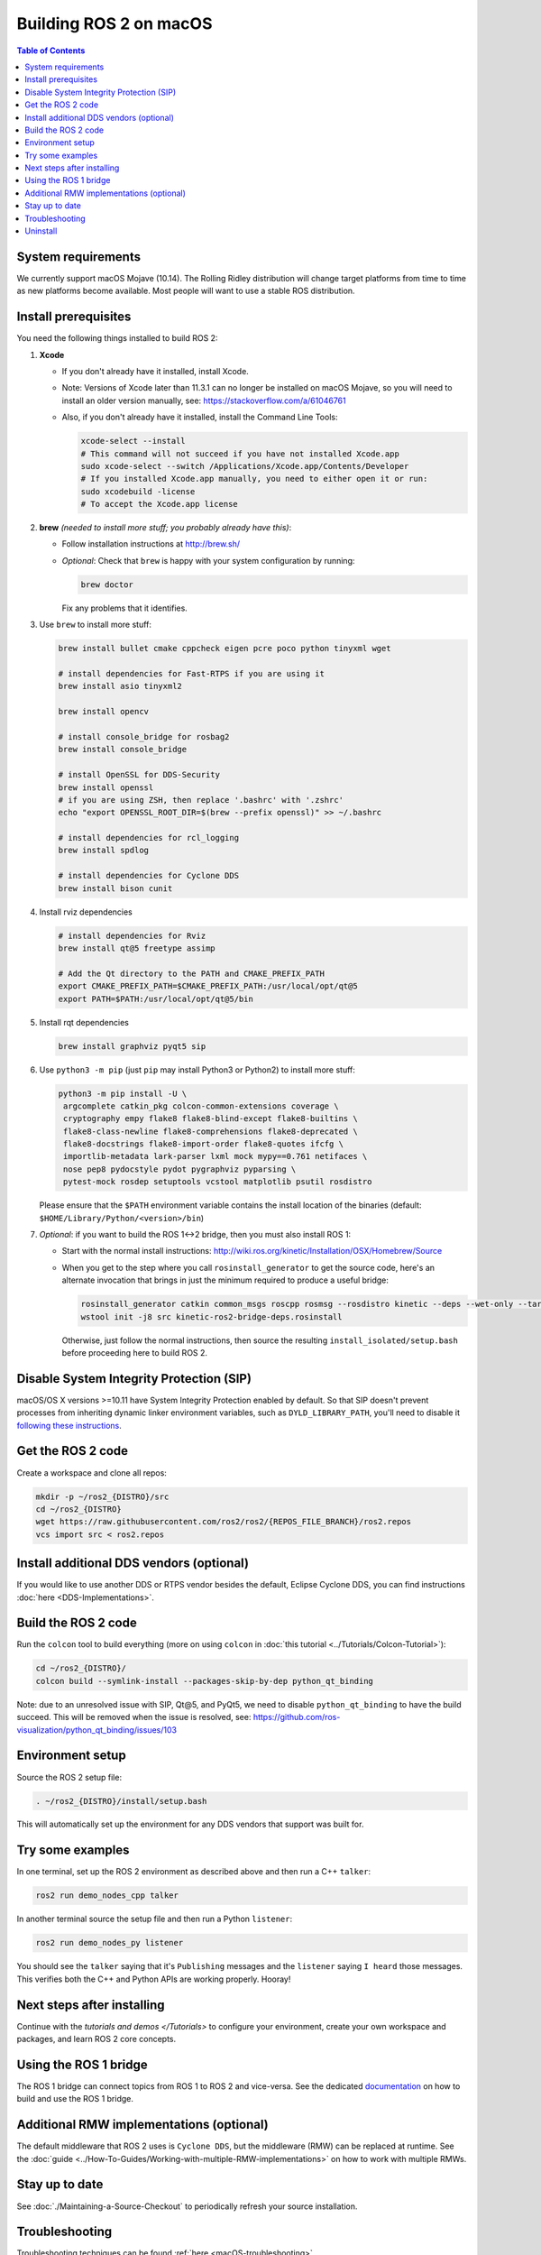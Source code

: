 .. redirect-from::

  Installation/Rolling/OSX-Development-Setup

.. _macOS-latest:

Building ROS 2 on macOS
=======================

.. contents:: Table of Contents
   :depth: 2
   :local:

System requirements
-------------------

We currently support macOS Mojave (10.14).
The Rolling Ridley distribution will change target platforms from time to time as new platforms become available.
Most people will want to use a stable ROS distribution.

Install prerequisites
---------------------

You need the following things installed to build ROS 2:


#.
   **Xcode**

   * If you don't already have it installed, install Xcode.
   * Note: Versions of Xcode later than 11.3.1 can no longer be installed on macOS Mojave, so you will need to install an older version manually, see: https://stackoverflow.com/a/61046761
   * Also, if you don't already have it installed, install the Command Line Tools:

     .. code-block:: bash

        xcode-select --install
        # This command will not succeed if you have not installed Xcode.app
        sudo xcode-select --switch /Applications/Xcode.app/Contents/Developer
        # If you installed Xcode.app manually, you need to either open it or run:
        sudo xcodebuild -license
        # To accept the Xcode.app license

#.
   **brew** *(needed to install more stuff; you probably already have this)*:


   * Follow installation instructions at http://brew.sh/
   *
     *Optional*: Check that ``brew`` is happy with your system configuration by running:

     .. code-block:: bash

        brew doctor

     Fix any problems that it identifies.

#.
   Use ``brew`` to install more stuff:

   .. code-block:: bash

       brew install bullet cmake cppcheck eigen pcre poco python tinyxml wget

       # install dependencies for Fast-RTPS if you are using it
       brew install asio tinyxml2

       brew install opencv

       # install console_bridge for rosbag2
       brew install console_bridge

       # install OpenSSL for DDS-Security
       brew install openssl
       # if you are using ZSH, then replace '.bashrc' with '.zshrc'
       echo "export OPENSSL_ROOT_DIR=$(brew --prefix openssl)" >> ~/.bashrc

       # install dependencies for rcl_logging
       brew install spdlog

       # install dependencies for Cyclone DDS
       brew install bison cunit

#.
   Install rviz dependencies

   .. code-block:: bash

       # install dependencies for Rviz
       brew install qt@5 freetype assimp

       # Add the Qt directory to the PATH and CMAKE_PREFIX_PATH
       export CMAKE_PREFIX_PATH=$CMAKE_PREFIX_PATH:/usr/local/opt/qt@5
       export PATH=$PATH:/usr/local/opt/qt@5/bin

#.
   Install rqt dependencies

   .. code-block:: bash

       brew install graphviz pyqt5 sip

#.
   Use ``python3 -m pip`` (just ``pip`` may install Python3 or Python2) to install more stuff:

   .. code-block:: bash

       python3 -m pip install -U \
        argcomplete catkin_pkg colcon-common-extensions coverage \
        cryptography empy flake8 flake8-blind-except flake8-builtins \
        flake8-class-newline flake8-comprehensions flake8-deprecated \
        flake8-docstrings flake8-import-order flake8-quotes ifcfg \
        importlib-metadata lark-parser lxml mock mypy==0.761 netifaces \
        nose pep8 pydocstyle pydot pygraphviz pyparsing \
        pytest-mock rosdep setuptools vcstool matplotlib psutil rosdistro

   Please ensure that the ``$PATH`` environment variable contains the install location of the binaries (default: ``$HOME/Library/Python/<version>/bin``)

#.
   *Optional*: if you want to build the ROS 1<->2 bridge, then you must also install ROS 1:


   * Start with the normal install instructions: http://wiki.ros.org/kinetic/Installation/OSX/Homebrew/Source
   *
     When you get to the step where you call ``rosinstall_generator`` to get the source code, here's an alternate invocation that brings in just the minimum required to produce a useful bridge:

     .. code-block:: bash

          rosinstall_generator catkin common_msgs roscpp rosmsg --rosdistro kinetic --deps --wet-only --tar > kinetic-ros2-bridge-deps.rosinstall
          wstool init -j8 src kinetic-ros2-bridge-deps.rosinstall


     Otherwise, just follow the normal instructions, then source the resulting ``install_isolated/setup.bash`` before proceeding here to build ROS 2.

Disable System Integrity Protection (SIP)
-----------------------------------------

macOS/OS X versions >=10.11 have System Integrity Protection enabled by default.
So that SIP doesn't prevent processes from inheriting dynamic linker environment variables, such as ``DYLD_LIBRARY_PATH``, you'll need to disable it `following these instructions <https://developer.apple.com/library/content/documentation/Security/Conceptual/System_Integrity_Protection_Guide/ConfiguringSystemIntegrityProtection/ConfiguringSystemIntegrityProtection.html>`__.

Get the ROS 2 code
------------------

Create a workspace and clone all repos:

.. code-block:: bash

   mkdir -p ~/ros2_{DISTRO}/src
   cd ~/ros2_{DISTRO}
   wget https://raw.githubusercontent.com/ros2/ros2/{REPOS_FILE_BRANCH}/ros2.repos
   vcs import src < ros2.repos

Install additional DDS vendors (optional)
-----------------------------------------

If you would like to use another DDS or RTPS vendor besides the default, Eclipse Cyclone DDS, you can find instructions :doc:`here <DDS-Implementations>`.

Build the ROS 2 code
--------------------

Run the ``colcon`` tool to build everything (more on using ``colcon`` in :doc:`this tutorial <../Tutorials/Colcon-Tutorial>`):

.. code-block:: bash

   cd ~/ros2_{DISTRO}/
   colcon build --symlink-install --packages-skip-by-dep python_qt_binding

Note: due to an unresolved issue with SIP, Qt@5, and PyQt5, we need to disable ``python_qt_binding`` to have the build succeed.
This will be removed when the issue is resolved, see: https://github.com/ros-visualization/python_qt_binding/issues/103

Environment setup
-----------------

Source the ROS 2 setup file:

.. code-block:: bash

   . ~/ros2_{DISTRO}/install/setup.bash

This will automatically set up the environment for any DDS vendors that support was built for.

Try some examples
-----------------

In one terminal, set up the ROS 2 environment as described above and then run a C++ ``talker``:

.. code-block:: bash

   ros2 run demo_nodes_cpp talker

In another terminal source the setup file and then run a Python ``listener``:

.. code-block:: bash

   ros2 run demo_nodes_py listener

You should see the ``talker`` saying that it's ``Publishing`` messages and the ``listener`` saying ``I heard`` those messages.
This verifies both the C++ and Python APIs are working properly.
Hooray!

Next steps after installing
---------------------------
Continue with the `tutorials and demos </Tutorials>` to configure your environment, create your own workspace and packages, and learn ROS 2 core concepts.

Using the ROS 1 bridge
----------------------
The ROS 1 bridge can connect topics from ROS 1 to ROS 2 and vice-versa. See the dedicated `documentation <https://github.com/ros2/ros1_bridge/blob/master/README.md>`__ on how to build and use the ROS 1 bridge.

Additional RMW implementations (optional)
-----------------------------------------
The default middleware that ROS 2 uses is ``Cyclone DDS``, but the middleware (RMW) can be replaced at runtime.
See the :doc:`guide <../How-To-Guides/Working-with-multiple-RMW-implementations>` on how to work with multiple RMWs.

Stay up to date
---------------

See :doc:`./Maintaining-a-Source-Checkout` to periodically refresh your source installation.

Troubleshooting
---------------

Troubleshooting techniques can be found :ref:`here <macOS-troubleshooting>`.

Uninstall
---------

1. If you installed your workspace with colcon as instructed above, "uninstalling" could be just a matter of opening a new terminal and not sourcing the workspace's ``setup`` file.
   This way, your environment will behave as though there is no {DISTRO_TITLE} install on your system.

2. If you're also trying to free up space, you can delete the entire workspace directory with:

   .. code-block:: bash

    rm -rf ~/ros2_{DISTRO}
